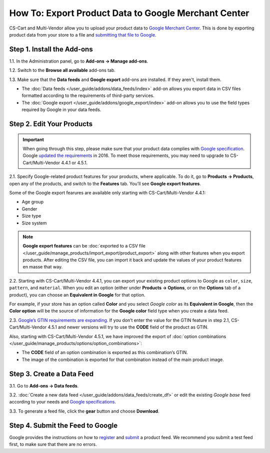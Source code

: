 *****************************************************
How To: Export Product Data to Google Merchant Center
*****************************************************

CS-Cart and Multi-Vendor allow you to upload your product data to `Google Merchant Center <https://www.google.com/retail/merchant-center/>`_. This is done by exporting product data from your store to a file and `submitting that file to Google <https://support.google.com/merchants/#topic=3404780>`_.

===========================
Step 1. Install the Add-ons
===========================

1.1. In the Administration panel, go to **Add-ons → Manage add-ons**.

1.2. Switch to the **Browse all available** add-ons tab.

1.3. Make sure that the **Data feeds** and **Google export** add-ons are installed. If they aren't, install them.

* The :doc:`Data feeds </user_guide/addons/data_feeds/index>` add-on allows you export data in CSV files formatted according to the requirements of third-party services.

* The :doc:`Google export </user_guide/addons/google_export/index>` add-on allows you to use the field types required by Google in your data feeds.

.. image:: img/data_feeds_and_google_export.png
    :align: center
    :alt: The Data Feeds and Google Export add-ons must be installed for you to export products to Google Merchant Center.

==========================
Step 2. Edit Your Products
==========================

.. important::

    When going through this step, please make sure that your product data complies with `Google specification <https://support.google.com/merchants/answer/7052112>`_. Google `updated the requirements <https://support.google.com/merchants/answer/7000570>`_ in 2016. To meet those requirements, you may need to upgrade to CS-Cart/Multi-Vendor 4.4.1 or 4.5.1.

2.1. Specify Google-related product features for your products, where applicable. To do it, go to **Products → Products**, open any of the products, and switch to the **Features** tab. You’ll see **Google export features**.

Some of the Google export fearures are available only starting with CS-Cart/Multi-Vendor 4.4.1:

* Age group

* Gender

* Size type

* Size system

.. note::

    **Google export features** can be :doc:`exported to a CSV file </user_guide/manage_products/import_export/product_export>` along with other features when you export products. After editing the CSV file, you can import it back and update the values of your product features en masse that way.

.. image:: img/google_export_features.png
    :align: center
    :alt: Google export features

2.2. Starting with CS-Cart/Multi-Vendor 4.4.1, you can export your existing product options to Google as ``color``, ``size``, ``pattern``, and ``material``.  When you edit an option (either under **Products → Options**, or on the **Options** tab of a product), you can choose an **Equivalent in Google** for that option. 

For example, if your store has an option called **Color** and you select *Google color* as its **Equivalent in Google**, then the **Color option** will be the source of information for the **Google color** field type when you create a data feed.
      
.. image:: img/equivalent_in_google.png
    :align: center
    :alt: You can select equivalents in Google for your product options.

2.3. `Google’s GTIN requirements are expanding. <https://support.google.com/merchants/answer/6352134>`_ If you don’t enter the value for the GTIN feature in step 2.1, CS-Cart/Multi-Vendor 4.5.1 and newer versions will try to use the **CODE** field of the product as GTIN.

Also, starting with CS-Cart/Multi-Vendor 4.5.1, we have improved the export of :doc:`option combinations </user_guide/manage_products/options/option_combinations>`:

* The **CODE** field of an option combination is exported as this combination’s GTIN.

* The image of the combination is exported for that combination instead of the main product image.

.. image:: img/combination_gtin.png
    :align: center
    :alt: Enter GTIN in the combination's CODE field before exporting that combination to Google.

==========================
Step 3. Create a Data Feed
==========================

3.1. Go to **Add-ons → Data feeds**.

3.2. :doc:`Create a new data feed </user_guide/addons/data_feeds/create_df>` or edit the existing *Google base* feed according to your needs and `Google specifications <https://support.google.com/merchants/answer/7052112>`_.

3.3. To generate a feed file, click the **gear** button and choose **Download**.

.. image:: img/download_data_feed.png
    :align: center
    :alt: Click the gear button next to the feed and choose Download to get the feed file.

=================================
Step 4. Submit the Feed to Google
=================================

Google provides the instructions on how to `register <https://support.google.com/merchants/answer/188475>`_ and `submit <https://support.google.com/merchants/answer/188477>`_ a product feed. We recommend you submit a test feed first, to make sure that there are no errors.
